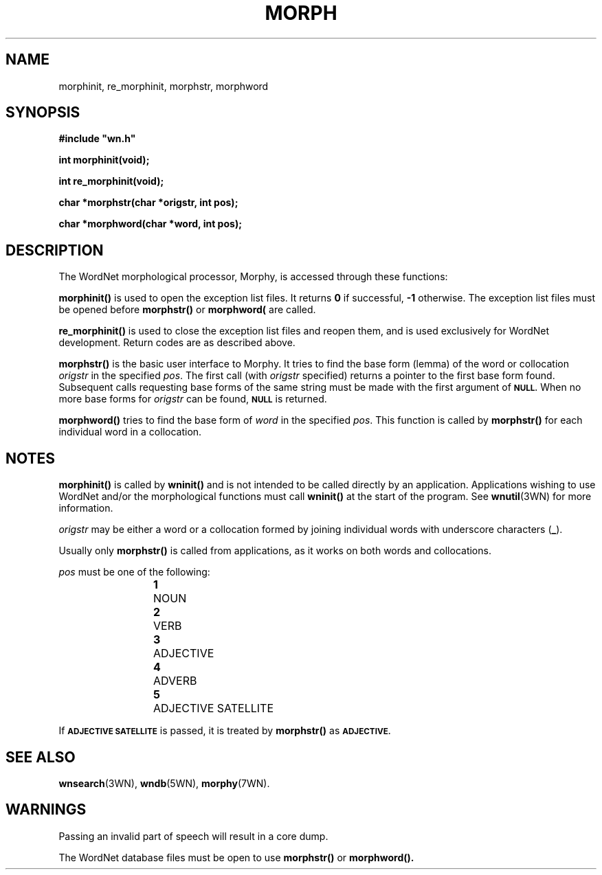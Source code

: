 '\" t
.\" $Id$
.TH MORPH 3WN  "4 April 2001" "WordNet 1.7" "WordNet\(tm Library Functions"
.SH NAME
morphinit, re_morphinit, morphstr, morphword
.SH SYNOPSIS
.LP
\fB#include "wn.h"\fP
.LP
\fBint morphinit(void);\fP
.LP
\fBint re_morphinit(void);\fP
.LP
\fBchar *morphstr(char *origstr, int pos);\fP
.LP
\fBchar *morphword(char *word, int pos);\fP
.SH DESCRIPTION
.LP
The WordNet morphological processor, Morphy, is accessed through these
functions:
.LP
.B morphinit(\|)
is used to open the exception list files.  It returns \fB0\fP if
successful, \fB-1\fP otherwise.  The exception list files must be
opened before
.B morphstr(\|) 
or
.B morphword(\)
are called.
.LP
.B re_morphinit(\|)
is used to close the exception list files and reopen them, and is used
exclusively for WordNet development.  Return codes are as described
above.
.LP
.B morphstr(\|)
is the basic user interface to Morphy.  It tries to find the base form
(lemma) of the word or collocation \fIorigstr\fP in the specified
\fIpos\fP.  The first call (with \fIorigstr\fP specified) returns a
pointer to the first base form found.  Subsequent calls requesting
base forms of the same string must be made with the first argument of
.SB NULL.
When no more base forms for \fIorigstr\fP can be found,
.SB NULL
is returned.
.LP
.B morphword(\|)
tries to find the base form of \fIword\fP in the specified \fIpos\fP.
This function is called by
.B morphstr(\|)
for each individual word in a collocation.
.SH NOTES
.B morphinit(\|)
is called by 
.B wninit(\|) 
and is not intended to be called directly by an application.
Applications wishing to use WordNet and/or the morphological functions
must call \fBwninit(\|)\fP at the start of the program.  See
.BR wnutil (3WN)
for more information.

\fIorigstr\fP may be either a word or a collocation formed by joining
individual words with underscore characters (\fB_\fP).

Usually only \fBmorphstr(\|)\fP is called from applications, as it
works on both words and collocations.

\fIpos\fP must be one of the following:

.RS
.nf
\fB1\fP	NOUN
\fB2\fP	VERB
\fB3\fP	ADJECTIVE
\fB4\fP	ADVERB
\fB5\fP	ADJECTIVE SATELLITE
.fi
.RE

If 
.SB ADJECTIVE SATELLITE 
is passed, it is treated by \fBmorphstr(\|)\fP as
.SB ADJECTIVE.
.SH SEE ALSO
.BR wnsearch (3WN),
.BR wndb (5WN),
.BR morphy (7WN).

.SH WARNINGS
Passing an invalid part of speech will result in a core dump.

The WordNet database files must be open to use \fBmorphstr(\|)\fP or
\fBmorphword(\|). 
